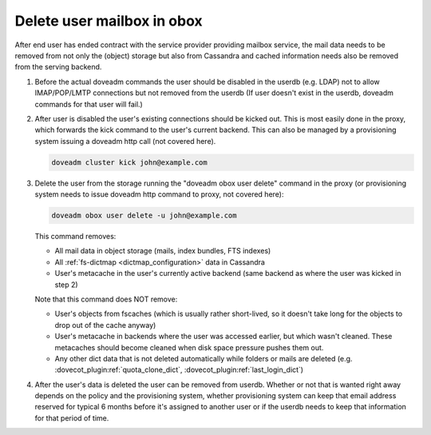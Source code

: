.. _delete_user_mailbox_in_obox:

=============================
Delete user mailbox in obox
=============================

After end user has ended contract with the service provider providing mailbox service, the mail data needs to be removed from not only the (object) storage but also from Cassandra and cached information needs also be removed from the serving backend.

#. Before the actual doveadm commands the user should be disabled in the userdb
   (e.g. LDAP) not to allow IMAP/POP/LMTP connections but not removed from the
   userdb (If user doesn't exist in the userdb, doveadm commands for that user
   will fail.)

#. After user is disabled the user's existing connections should be kicked out.
   This is most easily done in the proxy, which forwards the kick command to the
   user's current backend. This can also be managed by a provisioning system
   issuing a doveadm http call (not covered here).

   .. code-block:: none

      doveadm cluster kick john@example.com

#. Delete the user from the storage running the "doveadm obox user delete"
   command in the proxy (or provisioning system needs to issue doveadm http
   command to proxy, not covered here):

   .. code-block:: none

      doveadm obox user delete -u john@example.com

   This command removes:

   * All mail data in object storage (mails, index bundles, FTS indexes)
   * All :ref:`fs-dictmap <dictmap_configuration>` data in Cassandra
   * User's metacache in the user's currently active backend (same backend as
     where the user was kicked in step 2)

   Note that this command does NOT remove:

   * User's objects from fscaches (which is usually rather short-lived, so it
     doesn't take long for the objects to drop out of the cache anyway)
   * User's metacache in backends where the user was accessed earlier, but
     which wasn't cleaned. These metacaches should become cleaned when disk
     space pressure pushes them out.
   * Any other dict data that is not deleted automatically while folders or
     mails are deleted (e.g. :dovecot_plugin:ref:`quota_clone_dict`,
     :dovecot_plugin:ref:`last_login_dict`)

#. After the user's data is deleted the user can be removed from userdb.
   Whether or not that is wanted right away depends on the policy and the
   provisioning system, whether provisioning system can keep that email
   address reserved for typical 6 months before it's assigned to another user
   or if the userdb needs to keep that information for that period of time.
